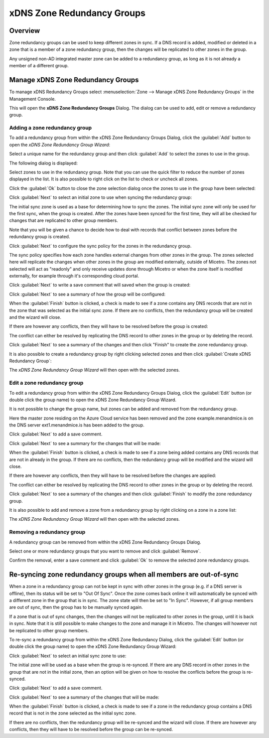 .. _xdns-redundancy-groups:

xDNS Zone Redundancy Groups
===========================

Overview
--------

Zone redundancy groups can be used to keep different zones in sync. If a DNS record is added, modified or deleted in a zone that is a member of a zone redundancy group, then the changes will be replicated to other zones in the group.

Any unsigned non-AD integrated master zone can be added to a redundancy group, as long as it is not already a member of a different group.

Manage xDNS Zone Redundancy Groups
----------------------------------

To manage xDNS Redundancy Groups select :menuselection:`Zone --> Manage xDNS Zone Redundancy Groups` in the Management Console.

This will open the **xDNS Zone Redundancy Groups** Dialog. The dialog can be used to add, edit or remove a redundancy group.

Adding a zone redundancy group
^^^^^^^^^^^^^^^^^^^^^^^^^^^^^^

To add a redundancy group from within the xDNS Zone Redundancy Groups Dialog, click the :guilabel:`Add` button to open the *xDNS Zone Redundancy Group Wizard*:

.. image:: ../../images/xdns-add-1.png
  :width: 60%
  :align: center

Select a unique name for the redundancy group and then click :guilabel:`Add` to select the zones to use in the group.

The following dialog is displayed:

.. image:: ../../images/xdns-add-2.png
  :width: 60%
  :align: center

Select zones to use in the redundancy group. Note that you can use the quick filter to reduce the number of zones displayed in the list. It is also possible to right click on the list to check or uncheck all zones.

Click the :guilabel:`Ok` button to close the zone selection dialog once the zones to use in the group have been selected:

.. image:: ../../images/xdns-add-3.png
  :width: 60%
  :align: center

Click :guilabel:`Next` to select an initial zone to use when syncing the redundancy group:

.. image:: ../../images/xdns-add-4.png
  :width: 60%
  :align: center

The initial sync zone is used as a base for determining how to sync the zones. The initial sync zone will only be used for the first sync, when the group is created. After the zones have been synced for the first time, they will all be checked for changes that are replicated to other group members.

Note that you will be given a chance to decide how to deal with records that conflict between zones before the redundancy group is created.

Click :guilabel:`Next` to configure the sync policy for the zones in the redundancy group.

.. image:: ../../images/xdns-add-5.png
  :width: 60%
  :align: center

The sync policy specifies how each zone handles external changes from other zones in the group. The zones selected here will replicate the changes when other zones in the group are modified externally, outside of Micetro. The zones not selected will act as "readonly" and only receive updates done through Micetro or when the zone itself is modified externally, for example through it's corresponding cloud portal.

Click :guilabel:`Next` to write a save comment that will saved when the group is created:

.. image:: ../../images/xdns-add-6.png
  :width: 60%
  :align: center

Click :guilabel:`Next` to see a summary of how the group will be configured:

.. image:: ../../images/xdns-add-7.png
  :width: 60%
  :align: center

When the :guilabel:`Finish` button is clicked, a check is made to see if a zone contains any DNS records that are not in the zone that was selected as the initial sync zone. If there are no conflicts, then the redundancy group will be created and the wizard will close.

If there are however any conflicts, then they will have to be resolved before the group is created:

.. image:: ../../images/xdns-add-8.png
  :width: 60%
  :align: center

The conflict can either be resolved by replicating the DNS record to other zones in the group or by deleting the record.

Click :guilabel:`Next` to see a summary of the changes and then click "Finish" to create the zone redundancy group.

It is also possible to create a redundancy group by right clicking selected zones and then click :guilabel:`Create xDNS Redundancy Group`:

.. image:: ../../images/xdns-add-9.png
  :width: 80%
  :align: center

The *xDNS Zone Redundancy Group Wizard* will then open with the selected zones.

Edit a zone redundancy group
^^^^^^^^^^^^^^^^^^^^^^^^^^^^

To edit a redundancy group from within the xDNS Zone Redundancy Groups Dialog, click the :guilabel:`Edit` button (or double click the group name) to open the xDNS Zone Redundancy Group Wizard.

It is not possible to change the group name, but zones can be added and removed from the redundancy group.

Here the master zone residing on the Azure Cloud service has been removed and the zone example.menandmice.is on the DNS server ext1.menandmice.is has been added to the group.

.. image:: ../../images/xdns-edit.png
  :width: 60%
  :align: center

Click :guilabel:`Next` to add a save comment.

Click :guilabel:`Next` to see a summary for the changes that will be made:

When the :guilabel:`Finish` button is clicked, a check is made to see if a zone being added contains any DNS records that are not in already in the group. If there are no conflicts, then the redundancy group will be modified and the wizard will close.

If there are however any conflicts, then they will have to be resolved before the changes are applied:

.. image:: ../../images/xdns-edit-2.png
  :width: 60%
  :align: center

The conflict can either be resolved by replicating the DNS record to other zones in the group or by deleting the record.

Click :guilabel:`Next` to see a summary of the changes and then click :guilabel:`Finish` to modify the zone redundancy group.

It is also possible to add and remove a zone from a redundancy group by right clicking on a zone in a zone list:

.. image:: ../../images/xdns-add-to-group.png
  :width: 80%
  :align: center

The *xDNS Zone Redundancy Group Wizard* will then open with the selected zones.

Removing a redundancy group
^^^^^^^^^^^^^^^^^^^^^^^^^^^

A redundancy group can be removed from within the xDNS Zone Redundancy Groups Dialog.

Select one or more redundancy groups that you want to remove and click :guilabel:`Remove`.

Confirm the removal, enter a save comment and click :guilabel:`Ok` to remove the selected zone redundancy groups.

Re-syncing zone redundancy groups when all members are out-of-sync
------------------------------------------------------------------

When a zone in a redundancy group can not be kept in sync with other zones in the group (e.g. if a DNS server is offline), then its status will be set to "Out Of Sync". Once the zone comes back online it will automatically be synced with a different zone in the group that is in sync. The zone state will then be set to "In Sync". However, if all group members are out of sync, then the group has to be manually synced again.

If a zone that is out of sync changes, then the changes will not be replicated to other zones in the group, until it is back in sync. Note that it is still possible to make changes to the zone and manage it in Micetro.  The changes will however not be replicated to other group members.

To re-sync a redundancy group from within the xDNS Zone Redundancy Dialog, click the :guilabel:`Edit` button (or double click the group name) to open the xDNS Zone Redundancy Group Wizard:

.. image:: ../../images/xdns-sync-1.png
  :width: 60%
  :align: center

Click :guilabel:`Next` to select an initial sync zone to use:

.. image:: ../../images/xdns-sync-2.png
  :width: 60%
  :align: center

The initial zone will be used as a base when the group is re-synced. If there are any DNS record in other zones in the group that are not in the initial zone, then an option will be given on how to resolve the conflicts before the group is re-synced.

Click :guilabel:`Next` to add a save comment.

Click :guilabel:`Next` to see a summary of the changes that will be made:

.. image:: ../../images/xdns-sync-3.png
  :width: 60%
  :align: center

When the :guilabel:`Finish` button is clicked, a check is made to see if a zone in the redundancy group contains a DNS record that is not in the zone selected as the initial sync zone.

If there are no conflicts, then the redundancy group will be re-synced and the wizard will close. If there are however any conflicts, then they will have to be resolved before the group can be re-synced.
